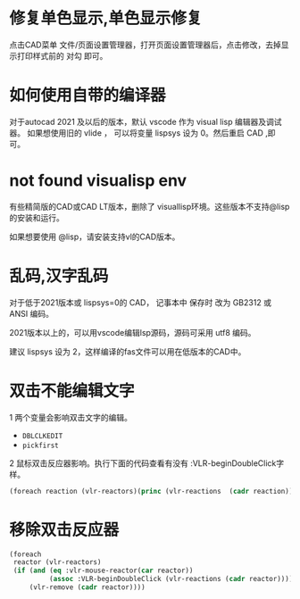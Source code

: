 #+prefix: FAQ
* 修复单色显示,单色显示修复
点击CAD菜单 文件/页面设置管理器，打开页面设置管理器后，点击修改，去掉显示打印样式前的 对勾 即可。

* 如何使用自带的编译器
对于autocad 2021 及以后的版本，默认 vscode 作为 visual lisp 编辑器及调试器。
如果想使用旧的 vlide ， 可以将变量 lispsys 设为 0。然后重启 CAD ,即可。
* not found visualisp env
有些精简版的CAD或CAD LT版本，删除了 visuallisp环境。这些版本不支持@lisp的安装和运行。

如果想要使用 @lisp，请安装支持vl的CAD版本。
* 乱码,汉字乱码
对于低于2021版本或 lispsys=0的 CAD， 记事本中 保存时 改为 GB2312 或 ANSI 编码。

2021版本以上的，可以用vscode编辑lsp源码，源码可采用 utf8 编码。

建议 lispsys 设为 2，这样编译的fas文件可以用在低版本的CAD中。
* 双击不能编辑文字
1 两个变量会影响双击文字的编辑。
  - =DBLCLKEDIT=
  - =pickfirst=
2 鼠标双击反应器影响。执行下面的代码查看有没有 :VLR-beginDoubleClick字样。
#+begin_src lisp
(foreach reaction (vlr-reactors)(princ (vlr-reactions  (cadr reaction))))
#+end_src

* 移除双击反应器
#+begin_src lisp
  (foreach
   reactor (vlr-reactors)
   (if (and (eq :vlr-mouse-reactor(car reactor))
            (assoc :VLR-beginDoubleClick (vlr-reactions (cadr reactor))))
       (vlr-remove (cadr reactor))))
#+end_src
